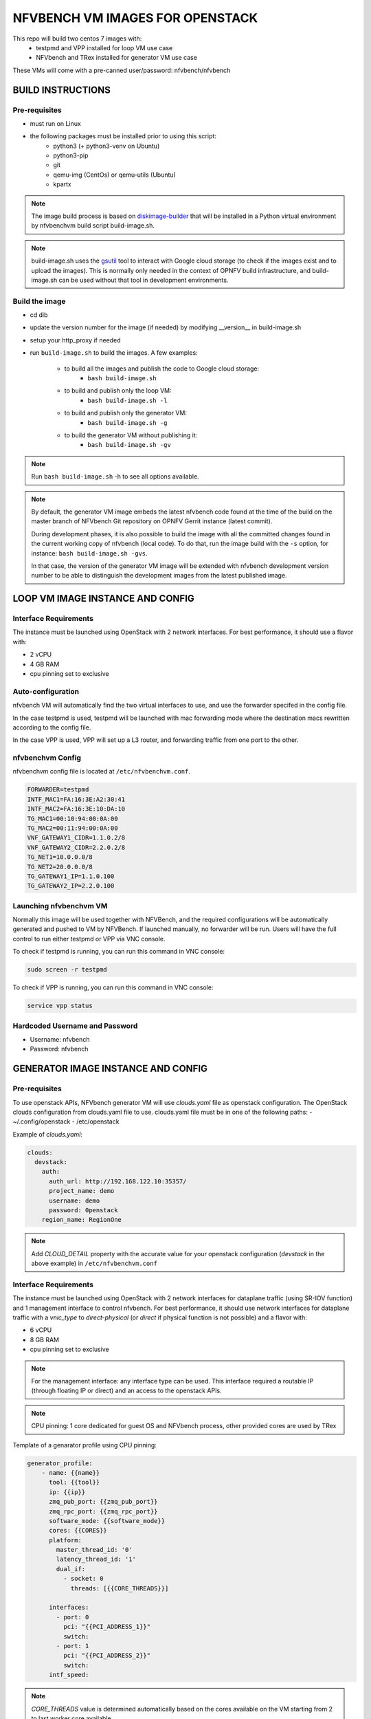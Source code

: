 .. Copyright 2016 - 2023, Cisco Systems, Inc. and the NFVbench project contributors
.. SPDX-License-Identifier: CC-BY-4.0

NFVBENCH VM IMAGES FOR OPENSTACK
++++++++++++++++++++++++++++++++

This repo will build two centos 7 images with:
    - testpmd and VPP installed for loop VM use case
    - NFVbench and TRex installed for generator VM use case

These VMs will come with a pre-canned user/password: nfvbench/nfvbench

BUILD INSTRUCTIONS
==================

Pre-requisites
--------------
- must run on Linux
- the following packages must be installed prior to using this script:
    - python3 (+ python3-venv on Ubuntu)
    - python3-pip
    - git
    - qemu-img (CentOs) or qemu-utils (Ubuntu)
    - kpartx

.. note:: The image build process is based on `diskimage-builder
          <https://docs.openstack.org/diskimage-builder/latest/index.html>`_
          that will be installed in a Python virtual environment by nfvbenchvm
          build script build-image.sh.

.. note:: build-image.sh uses the `gsutil <https://pypi.org/project/gsutil/>`_
          tool to interact with Google cloud storage (to check if the images
          exist and to upload the images).  This is normally only needed in the
          context of OPNFV build infrastructure, and build-image.sh can be used
          without that tool in development environments.

Build the image
---------------
- cd dib
- update the version number for the image (if needed) by modifying __version__ in build-image.sh
- setup your http_proxy if needed
- run ``build-image.sh`` to build the images.  A few examples:

    - to build all the images and publish the code to Google cloud storage:
        - ``bash build-image.sh``
    - to build and publish only the loop VM:
        - ``bash build-image.sh -l``
    - to build and publish only the generator VM:
        - ``bash build-image.sh -g``
    - to build the generator VM without publishing it:
        - ``bash build-image.sh -gv``

.. note:: Run ``bash build-image.sh`` -h to see all options available.

.. note:: By default, the generator VM image embeds the latest nfvbench code
          found at the time of the build on the master branch of NFVbench Git
          repository on OPNFV Gerrit instance (latest commit).

          During development phases, it is also possible to build the image with
          all the committed changes found in the current working copy of
          nfvbench (local code).  To do that, run the image build with the ``-s``
          option, for instance: ``bash build-image.sh -gvs``.

          In that case, the version of the generator VM image will be extended
          with nfvbench development version number to be able to distinguish the
          development images from the latest published image.

LOOP VM IMAGE INSTANCE AND CONFIG
=================================

Interface Requirements
----------------------
The instance must be launched using OpenStack with 2 network interfaces.
For best performance, it should use a flavor with:

- 2 vCPU
- 4 GB RAM
- cpu pinning set to exclusive

Auto-configuration
------------------
nfvbench VM will automatically find the two virtual interfaces to use, and use the forwarder specifed in the config file.

In the case testpmd is used, testpmd will be launched with mac forwarding mode where the destination macs rewritten according to the config file.

In the case VPP is used, VPP will set up a L3 router, and forwarding traffic from one port to the other.

nfvbenchvm Config
-----------------
nfvbenchvm config file is located at ``/etc/nfvbenchvm.conf``.

.. code-block:: bash

    FORWARDER=testpmd
    INTF_MAC1=FA:16:3E:A2:30:41
    INTF_MAC2=FA:16:3E:10:DA:10
    TG_MAC1=00:10:94:00:0A:00
    TG_MAC2=00:11:94:00:0A:00
    VNF_GATEWAY1_CIDR=1.1.0.2/8
    VNF_GATEWAY2_CIDR=2.2.0.2/8
    TG_NET1=10.0.0.0/8
    TG_NET2=20.0.0.0/8
    TG_GATEWAY1_IP=1.1.0.100
    TG_GATEWAY2_IP=2.2.0.100


Launching nfvbenchvm VM
-----------------------

Normally this image will be used together with NFVBench, and the required configurations will be automatically generated and pushed to VM by NFVBench. If launched manually, no forwarder will be run. Users will have the full control to run either testpmd or VPP via VNC console.

To check if testpmd is running, you can run this command in VNC console:

.. code-block:: bash

    sudo screen -r testpmd

To check if VPP is running, you can run this command in VNC console:

.. code-block:: bash

    service vpp status


Hardcoded Username and Password
--------------------------------
- Username: nfvbench
- Password: nfvbench


GENERATOR IMAGE INSTANCE AND CONFIG
===================================

Pre-requisites
--------------
To use openstack APIs, NFVbench generator VM will use `clouds.yaml` file as openstack configuration.
The OpenStack clouds configuration from clouds.yaml file to use.
clouds.yaml file must be in one of the following paths:
- ~/.config/openstack
- /etc/openstack

Example of `clouds.yaml`:

.. code-block:: yaml

    clouds:
      devstack:
        auth:
          auth_url: http://192.168.122.10:35357/
          project_name: demo
          username: demo
          password: 0penstack
        region_name: RegionOne

.. note:: Add `CLOUD_DETAIL` property with the accurate value for your openstack configuration (`devstack` in the above example) in ``/etc/nfvbenchvm.conf``

Interface Requirements
----------------------
The instance must be launched using OpenStack with 2 network interfaces for dataplane traffic (using SR-IOV function) and 1 management interface to control nfvbench.
For best performance, it should use network interfaces for dataplane traffic with a `vnic_type` to `direct-physical` (or `direct` if physical function is not possible)
and a flavor with:

- 6 vCPU
- 8 GB RAM
- cpu pinning set to exclusive

.. note:: For the management interface: any interface type can be used. This interface required a routable IP (through floating IP or direct) and an access to the openstack APIs.
.. note:: CPU pinning: 1 core dedicated for guest OS and NFVbench process, other provided cores are used by TRex

Template of a genarator profile using CPU pinning:

.. code-block:: bash

    generator_profile:
        - name: {{name}}
          tool: {{tool}}
          ip: {{ip}}
          zmq_pub_port: {{zmq_pub_port}}
          zmq_rpc_port: {{zmq_rpc_port}}
          software_mode: {{software_mode}}
          cores: {{CORES}}
          platform:
            master_thread_id: '0'
            latency_thread_id: '1'
            dual_if:
              - socket: 0
                threads: [{{CORE_THREADS}}]

          interfaces:
            - port: 0
              pci: "{{PCI_ADDRESS_1}}"
              switch:
            - port: 1
              pci: "{{PCI_ADDRESS_2}}"
              switch:
          intf_speed:

.. note:: `CORE_THREADS` value is determined automatically based on the cores available on the VM starting from 2 to last worker core available.

Auto-configuration
------------------
nfvbench VM will automatically find the two virtual interfaces to use for dataplane based on MAC addresses or openstack port name (see config part below).
This applies to the management interface as well.

nfvbenchvm Config
-----------------
nfvbenchvm config file is located at ``/etc/nfvbenchvm.conf``.

Example of configuration:

.. code-block:: bash

    ACTION=e2e
    LOOPBACK_INTF_MAC1=FA:16:3E:A2:30:41
    LOOPBACK_INTF_MAC2=FA:16:3E:10:DA:10
    E2E_INTF_MAC1=FA:16:3E:B0:E2:43
    E2E_INTF_MAC2=FA:16:3E:D3:6A:FC

.. note:: `ACTION` parameter is not mandatory but will permit to start NFVbench with the accurate ports (loopback or e2e).
.. note:: Set of MAC parameters cannot be used in parallel as only one NFVbench/TRex process is running.
.. note:: Switching from `loopback` to `e2e` action can be done manually using `/nfvbench/start-nfvbench.sh <action>` with the accurate keyword for `action` parameter. This script will restart NFVbench with the good set of MAC.

nfvbenchvm config file with management interface:

.. code-block:: bash

    ACTION=e2e
    LOOPBACK_INTF_MAC1=FA:16:3E:A2:30:41
    LOOPBACK_INTF_MAC2=FA:16:3E:10:DA:10
    INTF_MAC_MGMT=FA:16:3E:06:11:8A
    INTF_MGMT_CIDR=172.20.56.228/2
    INTF_MGMT_IP_GW=172.20.56.225
    INTF_MGMT_MTU=1500

.. note:: `INTF_MGMT_IP_GW` and `INTF_MGMT_CIDR` parameters are used by the VM to automatically configure virtual interface and route to allow an external access through SSH.

.. note:: ``INTF_MGMT_MTU`` allows to specify the MTU of the management
          interface in bytes.

          If ``INTF_MGMT_MTU`` is not specified, the MTU will be configured to
          the conservative value of 1500: this will reduce the risk to get an
          unmanageable VM.

          ``INTF_MGMT_MTU`` can also be set to the special value ``auto``: in
          that case, the MTU will not be configured and it will keep the value
          set by the hypervisor (default nfvbench behavior up to version
          5.0.3).

Using pre-created direct-physical ports on openstack, mac addresses value are only known when VM is deployed. In this case, you can pass the port name in config:

.. code-block:: bash

    LOOPBACK_PORT_NAME1=nfvbench-pf1
    LOOPBACK_PORT_NAME2=nfvbench-pf2
    E2E_PORT_NAME1=nfvbench-pf1
    E2E_PORT_NAME1=nfvbench-pf3
    INTF_MAC_MGMT=FA:16:3E:06:11:8A
    INTF_MGMT_CIDR=172.20.56.228/2
    INTF_MGMT_IP_GW=172.20.56.225
    DNS_SERVERS=8.8.8.8,dns.server.com

.. note:: A management interface is required to automatically find the virtual interface to use according to the MAC address provided (see `INTF_MAC_MGMT` parameter).
.. note:: NFVbench VM will call openstack API through the management interface to retrieve mac address for these ports
.. note:: If openstack API required a host name resolution, add the parameter DNS_SERVERS to add IP or DNS server names (multiple servers can be added separated by a `,`)

Control nfvbenchvm VM and run test
----------------------------------

By default, NFVbench will be started in server mode (`--server`) and will act as an API.

NFVbench VM will be accessible through SSH or HTTP using the management interface IP.

NFVbench API endpoint is : `http://<management_ip>:<port>`

.. note:: by default port value is 7555

Get NFVbench status
^^^^^^^^^^^^^^^^^^^

To check NFVbench is up and running use REST request:

.. code-block:: bash

    curl -XGET '<management_ip>:<port>/status'

Example of answer:

.. code-block:: bash

    {
      "error_message": "nfvbench run still pending",
      "status": "PENDING"
    }

Start NFVbench test
^^^^^^^^^^^^^^^^^^^

To start a test run using NFVbench API use this type of REST request:

.. code-block:: bash

    curl -XPOST '<management_ip>:<port>/start_run' -H "Content-Type: application/json" -d @nfvbenchconfig.json

Example of return when the submission is successful:

.. code-block:: bash

    {
      "error_message": "NFVbench run still pending",
      "request_id": "42cccb7effdc43caa47f722f0ca8ec96",
      "status": "PENDING"
    }


Start NFVbench test using Xtesting
^^^^^^^^^^^^^^^^^^^^^^^^^^^^^^^^^^

To start a test run using Xtesting python library and NFVbench API use this type of command on the VM:

.. code-block:: bash

    run_tests -t nfvbench-demo

.. note:: `-t` option determine which test case to be runned by Xtesting
 (see `xtesting/testcases.yaml` file content to see available list of test cases)


Connect to the VM using SSH keypair
^^^^^^^^^^^^^^^^^^^^^^^^^^^^^^^^^^^

If a key is provided at VM creation you can use it to log on the VM using `cloud-user` username:

.. code-block:: bash

    ssh -i key.pem cloud-user@<management_ip>


Connect to VM using SSH username/password
^^^^^^^^^^^^^^^^^^^^^^^^^^^^^^^^^^^^^^^^^

VM is accessible over SSH using the hardcoded username and password (see below):

.. code-block:: bash

    ssh nfvbench@<management_ip>


Launching nfvbenchvm VM
-----------------------

Normally this image will be deployed using Ansible role, and the required configurations will be automatically generated and pushed to VM by Ansible.
If launched manually, users will have the full control to configure and run NFVbench via VNC console.

To check if NFVbench is running, you can run this command in VNC console:

.. code-block:: bash

    sudo screen -r nfvbench


Hardcoded Username and Password
--------------------------------
- Username: nfvbench
- Password: nfvbench

